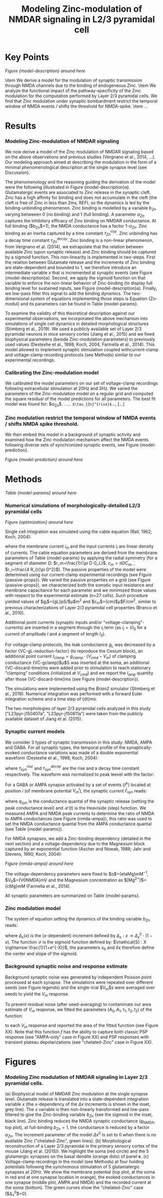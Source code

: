 #+Title: Modeling Zinc-modulation of NMDAR signaling in L2/3 pyramidal cell

* Key Points


[[Figure {model-description} around here]]

\item We derive a model for the modulation of synaptic transmission through NMDA channels due to the binding of endogeneous Zinc. 
\item We analyze the functional impact of the pathway-specificity of the Zinc modulation for the computation performed by Layer 2/3 pyramidal cells. We find that Zinc modulation under synaptic bombardment restrict the temporal window of NMDA events / shifts the threshold for NMDA-spike.
\item ...

* Results

*** Modeling Zinc-modulation of NMDAR signaling

We now derive a model of the Zinc modulation of NMDAR signaling based on the above observations and previous studies (Vergnano et al., 2014, ...). Our modeling approach aimed at describing the modulation in the form of a minimal phenomenological description at the single synapse level (see Discussion). 

The phenomenology and the reasoning guiding the derivation of the model were the following (illustrated in Figure {model-description}a). Glutamatergic events are associated to Zinc release in the synaptic cleft. Zinc has a high affinity for binding and does not accumulate in the cleft (the cleft is free of Zinc in less than 2ms, REF), so the dynamics is led by the binding-unbinding phenomenon. Zinc binding is modelled by a variable $b_{Zn}$ varying betweeen 0 (no binding) and 1 (full binding). A parameter $\alpha_{Zn}$ captures the inhibitory efficacy of Zinc binding on NMDAR conductance. At full binding ($b_{Zn}$=1), the NMDA conductance has a factor 1-$\alpha_{Zn}$. Zinc binding as an inertia captured by a time constant $\tau^{rise}_{Zn}$. Zinc unbinding has a decay time constant $\tau^{decay}_{Zn}$. Zinc binding is a non-linear phenomenon, from Vergnano et al. (2014), we extrapolate that the relation between available Zinc (upon synaptic release) and Zinc binding should be captured by a sigmoid function. This non-linearity is implemented in two-steps. First the relation between Glutamate release and the increments of Zinc binding are state-dependent and bounded to 1, we therefore introduce an intermediate variable $x$ that is incremented at synaptic events (see Figure {model-description}a). Second, we apply the sigmoid function on that variable to enforce the non-linear behavior of Zinc-binding (to display full binding level for sustained inputs, see Figure {model-description}a). Finally, we low-pass filter this signal to add the binding dynamics. The two-dimensional system of equations implementing those steps is Equation {Zn-modul} and its parameters can be found in Table {model-params}.

To examine the validity of this theoretical description against our experimental observations, we incorporated the above mechanism into simulations of single cell dynamics in detailed morphological structures (Stimberg et al., 2019). We used a publicly available set of Layer 2/3 pyramidal neurons in mice sensory cortex (Jiang et al., 2015) and we fixed biophysical parameters (beside Zinc-modulation parameters) to previously used values (Destexhe et al., 1998; Koch, 2004, Farinella et al., 2014). This model allowed to implement synaptic stimulation coupled withcurrent-clamp and voltage-clamp recording protocols (see Methods) similar to our experimental recordings. 

*** Calibrating the Zinc-modulation model

We calibrated the model parameters on our set of voltage-clamp recordings following extracellular stimulation at 20Hz and 3Hz. We varied the parameters of the Zinc-modulation model on a regular grid and computed the square residual of the model predictions for all parameters. The best fit model was found for: $\alpha_{Zn}$=..., $\tau_{Zn}^{rise}$=..., [...]

*** Zinc modulation restrict the temporal window of NMDA events / shifts NMDA spike threshold.

We then embed this model in a background of synaptic activity and examined how the Zinc modulation mechanism affect the NMDA events following diverse sets of synchronized synaptic events, see Figure {model-prediction}.

[[Figure {model-prediction} around here]]

* Methods

[[Table {model-params} around here]]

*** Numerical simulations of morphologically-detailed L2/3 pyramidal cells

[[Figure {optimization} around here]]

Single cell integration was simulated using the cable equation (Rall, 1962; Koch, 2004):

\begin{equation}
\frac{1}{r_i} \frac{\partial^2 V_m}{\partial x^2} = i_m = c_m \frac{\partial V_m}{\partial t} + \frac{V_m-E_L}{r_m} - i_{I}
\end{equation}

where the membrane current $i_m$ and the input currents $i_I$ are linear density of currents. The cable equation parameters are derived from the membrane parameters of Table {model-params} by applying the radial symmetry (for a segment of diameter $D$: $r_m=\frac{1}{\pi D G_L}$, $c_m=\pi D C_m$, , $r_i=\frac{4 R_i}{\pi D^2}$). The passive properties of the model were determined using our current-clamp experimental recordings (see Figure {passive-props}). We varied the passive properties on a grid (see Figure {passive-props}), we characterized both the somatic input resistance and membrane capacitance for each parameter and we minimized those values with respect to the experimental estimate (n=27 cells). Such procedure yielded values of $g_l$={gL}pS/$\mu$m$^2$ and $c_m$={cm}$\mu$F/cm$^2$,  similar to previous characterizations of Layer 2/3 pyramidal cell properties (Branco et al., 2010).

Additional point currents (synaptic inputs and/or "voltage-clamping"-currents) are inserted in a segment through the $i_I$ term (as $i_I=I/l_S$ for a current of amplitude $I$ and a segment of length $l_S$).

For voltage-clamp protocols, the leak conductance $g_L$ was decreased by a factor {VC-gL-reduction-factor} (to reproduce the Cesium block), an additional point current $I_{clamp} = g_{clamp} \cdot (V_{cmd} - V_m)$ of clamping conductance {VC-gclamp}$\mu$S was inserted at the soma, an additional {VC-discard-time}ms were added prior to stimulation to reach stationary "clamping" conditions (initialized at $V_{cmd}$) and we report the $I_{amp}$ quantity after those {VC-discard-time}ms (see Figure {model-description}).

The simulations were implemented using the \textit{Brian2} simulator (Stimberg et al., 2019). Numerical integration was performed with a forward Euler integration scheme and a time step of {dt}ms.

The two morphologies of layer 2/3 pyramidal cells analyzed in this study ("L23pyr-j150407a", "L23pyr-j150811a") were taken from the publicly available dataset of Jiang et al. (2015). 

*** Synaptic current models

We consider 3 types of synaptic transmission in this study: NMDA, AMPA and GABA. For all synaptic types, the temporal profile of the synaptically-evoked conductance variations was made of a double exponential waveform (Destexhe et al., 1998; Koch, 2004):
\begin{equation}
F_{syn} : t \rightarrow A_{syn} \cdot (e^{-t/\tau^{decay}_{syn}} - e^{-t/\tau^{rise}_{syn}} ) 
\end{equation}
where $\tau^{rise}_{syn}$ and  $\tau^{decay}_{syn}$ are the rise and a decay time constant respectively. The waveform was normalized to peak leevel with the factor: 
\begin{equation}
A_{syn} = \frac{\tau^{rise}_{syn}}{\tau^{decay}_{syn}-\tau^{rise}_{syn}} \cdot (\tau^{decay}_{syn}/\tau^{rise}_{syn})^{\frac{\tau^{decay}_{syn}}{\tau^{decay}_{syn}-\tau^{rise}_{syn}}}\end{equation}

For a GABA or AMPA synapse activated by a set of events $\{t^k\}$ located at position $i$ (of membrane potential $V_m^i$), the synaptic current I^i_{syn} reads:

\begin{equation}
I^i_{syn}(t, V_m^i) = q_{syn} \cdot (E_{syn} - V_m^i) \cdot \sum_{ \{t_k\} } \mathcal{H}(t-t_k) \, F_{syn}(t-t_k)
\end{equation}

where $q_{syn}$ is the conductance quantal of the synaptic release (setting the peak conductance level) and $\mathcal{H}(t)$ is the Heaviside (step) function. We measured AMPA and NMDA peak currents to determine the ratio of NMDA to AMPA conductances (see Figure {nmda-ampa}), this ratio was used to set the NMDA conductance quantal from the AMPA conductance quantal (see Table {model-params}).

For NMDA synapses, we add a Zinc-binding dependency (detailed in the next section) and a voltage-dependency due to the Magnesium block captured by an exponential function (Ascher and Nowak, 1988; Jahr and Stevens, 1990; Koch, 2004):

[[Figure {nmda-ampa} around here]]

\begin{equation}
\begin{split}
& I^i_{NMDA} (t, V_m^i, b^i_{Zn}) = \big(1 - \alpha_{Zn} \, b_{Zn} \big) 
\cdot \frac{1}{1+ \eta \, [\text{Mg}^{2+}] e^{- V_m^i / V_0 }}  \\ 
& \qquad \times q_{NMDA} \, (E_{NMDA} - V_m^i) \sum_{ \{t_k\} } \mathcal{H}(t-t_k) \, F_{NMDA}(t-t_k)
\end{split}
\end{equation}

The voltage-dependency parameters were fixed to $\eta$={etaMg}mM$^{-1}$, $V_0$={V0NMDA}mV and the Magnesium concentration as $[\text{Mg}^{2+}]$={cMg}mM (Farinella et al., 2014). 

All synaptic parameters are summarized on Table {model-params}.

*** Zinc modulation model

The system of equation setting the dynamics of the binding variable $b_{Zn}$ reads:
    
\begin{equation}
\label{eq:Zn-modul}
\left\{
\begin{split}
\tau^{decay}_{Zn} \cdot \frac{d x}{ dt }  = & - x + \Delta_x ( x )  \sum_{\{t^{k}\}_{glut}} \delta (t-t^k) \\
\tau^{rise}_{Zn} \cdot \frac{d b_{Zn}}{ dt }  = & - b_{Zn} + \mathcal{S}(\frac{x-x_0}{\delta x}) 
\end{split}
\right.
\end{equation}

where $\Delta_x (x)$ is the ($x$-dependent) increment defined by  $\Delta_x : x \rightarrow \Delta_x^0 \cdot \big(1- x \big)$. The function $\mathcal{S}$ is the sigmoid function defined by: $\mathcal{S} : X \rightarrow \frac{1}{1+e^{-X}}$, the parameters $x_0$ and $\delta x$ therefore define the center and slope of the sigmoid.

*** Background synaptic noise and response estimate

Background synaptic noise was generated by independent Poisson point
processed at each synapse. The simulations were repeated over
different seeds (see Figure legends) and the single-trial $V_m$s were
averaged over seeds to yield the $V_m$ response.

To prevent residual noise (after seed-averaging) to contaminate our area estimate of $V_m$
response, we fitted the parameters ($A_0, A_1, \tau_1, \tau_2, t_2$)
of the function:
\begin{equation}
f(t) = A_0 + A_1 \cdot \mathcal{H}(t) \cdot \big( 1 - e^{-\frac{t}{\tau_1}} - \erf(\frac{t-t_2}{\tau_1}) \big)
\end{equation}
to each $V_m$ response and reported the area of the fitted function
(see Figure XX). Note that this function $f$ has the ability to
capture both classic PSP response (see "AMPA-only" case in Figure XX) and PSP responses with transient plateau depolarizations (see "chelated-Zinc" case in Figure XX).

* Figures

*** Modeling Zinc modulation of NMDAR signaling in Layer 2/3 pyramidal cells.
#+options : {'label':'model-description', 'extent':'one-and-a-half-column', 'height':40, 'file':'figures/fig-model-description.png'}
(a) Biophysical model of NMDAR Zinc modulation at the single synapse level. Glutamate release is translated into a state-dependent integration variable $x$ (the $x$-dependency of the $\Delta x$ increments is shown in the inset, grey line). The $x$ variable is then non-linearly transformed and low-pass filtered to give the Zinc-binding variable $b_{Zn}$ (see the sigmoid in the inset, black line). Zinc binding reduces the NMDA synaptic conductance ($g_{NMDA}$, top plot), at full-binding $b_{Zn}=1$, the conductance is reduced by a factor $\alpha_{Zn}$. The increment parameter of the model $\Delta x^0$ is set to 0 when there is no available Zinc ("chelated-Zinc", green lines). (b) Morphological reconstruction of a Layer 2/3 pyramidal in the primary sensory cortex of the mouse (Jiang et al. (2015)). We highlight the soma (red circle) and the 5 glutamergic synapses on the basal dendite (orange dots) of panel *c*. (c) Voltage-clamp recordings in the model (see Methods) at four holding potentials following the synchronous stimulation of 5 glutamatergic synapses at 20Hz. We show the membrane potential (top plot, at the soma in red and at one synapse location in orange), the evoked conductances in one synapse (middle plot, AMPA and NMDA) and the recorded current at the soma (bottom). The green curves show the "chelated-Zinc" case ($\Delta_x^0$=0). 

*** Zinc modulation under synaptic bombardment decrease the temporal extent of NMDA events / shifts the threshold for NMDA-spike.
#+options : {'label':'model-prediction', 'extent':'doublecolumn', 'file':'figures/fig-model-prediction.png'}
(a) Locations for the synapses of of the background and stimulus synapses. (b) $V_m$ response at the soma for stimulations of increasing synchronized synapses (from left to right) and increasing background activity (from top to bottom). The plain line shows a single-trial $V_m$ response and the thin dashed line is the fitted waveform after trial average over XX seeds (see Methods).

*** Estimating the ratio of NMDA to AMPA synaptic conductances.
#+options : {'label':'nmda-ampa', 'extent':'single-column', 'height':25, 'file':'figures/ampa-nmda-ratio.png'}
(a) Peak amplitudes of AMPA and NMDA currents at -80mV and +20mV respectively (after liquid junction potential correction) over n=10 cells. (b) Estimated conductances from which the ratio of NMDA to AMPA condutances is extracted. 

*** Calibrating the parameters of the Layer 2/3 model on experimental recordings: optimizing parameters through searches on regular grids.
#+options : {'label':'optimization', 'extent':'one-and-a-half-column', 'height':50, 'file':'figures/optimization.png'}
(a) Fitting the passive properties of the Layer2/3 model, in (i) we show the residual (color-coded) of the square difference between experimentally-recorded and model value for different configurations of the passice conductance and specific membrane capacitance, in (ii) we show the somatic input resistance and capacitance in the data and in the model after minization (black dot in *i*). (b) Fitting the input properties of the electrical stimulation and NMDA kinetics in the "chelated-Zinc" condition (green curves in see Figure {model-description}c), in *i* we show a parallel coordinate plot of 100 (99 randomly-picked + the optimal one) configurations picked from the 5-dimensional grid parameters (see Methods), the color code accounts for the residual value after fitting (as in *a(i)*, the dark line is the optimal configuration). In *ii*, we show the relation between $\chi^2$-residual and normalized distance with respect to the best-fit configuration of parameters. (c) Fitting the parameters of the Zinc modulation mechanism in the "free-Zinc" condition (black curves in Figure {model-description}c), plots as in *b*.

* Tables

*** Parameters of the L2/3 pyramidal cell model.
#+options : {'label':'model-params', 'extent':'singlecolumn'}
Values for the parameters used in the numerical simulations of single cell integration (unless otherwise stated, see annotations in Figure {model-description} and Figure {model-prediction}). The parameters highlighted with a star(*) were fitted from experimental recordings (see Methods), the other synaptic and biophysical parameters were taken from previous studies (Destexhe et al., 1998; Farinella et al., 2015).
\begin{tabular}{l|c|c}
\textbf{Model parameter} & \textbf{Symbol} & \textbf{Value} \\ 
 \hline \vspace{-.3cm} \\ 
 membrane leak conductance* & $G_L$ & {gL}pS/$\mu$m$^2$ \\
 membrane capacitance* & $C_m$ & {cm}$\mu$F/cm$^2$ \\
 intracellular resistance* & $R_i$ & {Ri} $\Omega$.cm \\
 leak reversal potential & $E_L$ & {EL}mV \\[.05cm]
 \hline \vspace{-.3cm} \\ 
 L2/3-Glut. density &  $D_{exc}$ & {DensityGlut_L23} syn./100$\mu$m$^2$\\
 L4-Glut. density &  $D_{exc}$ & {DensityGlut_L4} syn./100$\mu$m$^2$\\
 GABA density (proximal) &  $D_{GABA}^{prox}$ & {DensityGABA_soma} syn./100$\mu$m$^2$\\
 GABA density (distal) &  $D_{GABA}^{dist}$ & {DensityGABA_dend} syn./100$\mu$m$^2$ \\[.05cm]
 \hline \vspace{-.3cm} \\ 
 AMPA conductance quantal & $q_{AMPA}$ & {qAMPA}nS \\
 AMPA reversal potential & $E_{AMPA}$ & {Ee}mV \\
 AMPA rise time &  $\tau_{AMPA}^{rise}$ & {tauRiseAMPA}ms\\
 AMPA decay time &  $\tau_{AMPA}^{decay}$ & {tauDecayAMPA}ms  \\[.05cm]
 \hline \vspace{-.3cm} \\ 
 GABA conductance quantal & $q_{GABA}$ & {qGABA}nS \\
 GABA reversal potential & $E_{GABA}$ & {Ei}mV \\
 GABA rise time &  $\tau_{GABA}^{rise}$ & {tauRiseGABA}ms\\
 GABA decay time &  $\tau_{GABA}^{decay}$ & {tauDecayGABA}ms  \\[.05cm]
 \hline \vspace{-.3cm} \\ 
 NMDA conductance quantal* & $q_{NMDA}$ & {qNMDA}nS \\
 NMDA reversal potential & $E_{NMDA}$ & {Ee}mV \\
 NMDA rise time &  $\tau_{NMDA}^{rise}$ & {tauRiseNMDA}ms\\
 NMDA decay time &  $\tau_{NMDA}^{decay}$ & {tauDecayNMDA}ms\\
% NMDA density &  $D_{NMDA}$ & {DensityNMDA} syn./100$\mu$m$^2$  \\[.05cm]
 \hline \vspace{-.3cm} \\ 
  Mg$^{2+}$ concentration & $[\text{Mg}^{2+}]$ & {cMg}mM \\
  Mg-NMDA sensitivity  &  $\eta_{Mg}$ & {etaMg}mM$^{-1}$ \\
  Mg-NMDA voltage slope &  $V^0_{Mg}$ & {V0NMDA}mV \\
 \hline \vspace{-.3cm} \\ 
 Zinc-NMDA inhibition factor* &  $\alpha_{Zn}$ & {alphaZn} \\
 Zinc-NMDA rise time* &  $\tau_{Zn}^{rise}$ & {tauRiseZn}ms\\
 Zinc-NMDA decay time* &  $\tau_{decay}^{Zn}$ & {tauDecayZn}ms\\
 Zinc-NMDA base $x$-increment* & $\Delta_x^0 & {Deltax0} \\
 Zinc-NMDA sigmoid center* &  $x_0$ & {x0} \\
 Zinc-NMDA sigmoid width* &  $\delta x & {deltax}  \\[.05cm]
\hline
\end{tabular}

* Discussion

How Zinc modulation at NMDAR synapse emerge from molecular dynamics has been studied theoretically in Vergnano et al. (2014), here we provide a complementary description, we derived and calibrated a phenomenological model at the single synapse level. Such model allow to study cellular integration at the whole cell level (see Figure {model-description}, Figure {}).

* References

@Article{Rall_1962,
  author    = {Rall, Wilfrid},
  journal   = {Biophysical journal},
  title     = {Electrophysiology of a dendritic neuron model},
  year      = {1962},
  number    = {2},
  pages     = {145--167},
  volume    = {2},
  publisher = {Elsevier},
}

@Article{Jahr_and_Stevens_1990,
  author          = {Jahr, C. E. and Stevens, C. F.},
  journal         = {The Journal of neuroscience : the official journal of the Society for Neuroscience},
  title           = {A quantitative description of NMDA receptor-channel kinetic behavior.},
  year            = {1990},
  issn            = {0270-6474},
  month           = jun,
  pages           = {1830--1837},
  volume          = {10},
  chemicals       = {Ion Channels, Receptors, N-Methyl-D-Aspartate, Receptors, Neurotransmitter, Aspartic Acid, N-Methylaspartate, Magnesium},
  citation-subset = {IM},
  completed       = {1990-07-26},
  country         = {United States},
  issn-linking    = {0270-6474},
  issue           = {6},
  nlm-id          = {8102140},
  owner           = {NLM},
  pmc             = {PMC6570302},
  pmid            = {1693952},
  pubmodel        = {Print},
  pubstate        = {ppublish},
  revised         = {2019-11-01},
}


@Article{Ascher_and_Nowak_1988,
  author          = {Ascher, P. and Nowak, L.},
  journal         = {The Journal of physiology},
  title           = {The role of divalent cations in the N-methyl-D-aspartate responses of mouse central neurones in culture.},
  year            = {1988},
  issn            = {0022-3751},
  month           = may,
  pages           = {247--266},
  volume          = {399},
  chemicals       = {Ion Channels, Receptors, N-Methyl-D-Aspartate, Receptors, Neurotransmitter, Magnesium, Calcium},
  citation-subset = {IM},
  completed       = {1988-09-13},
  country         = {England},
  doi             = {10.1113/jphysiol.1988.sp017078},
  issn-linking    = {0022-3751},
  nlm-id          = {0266262},
  owner           = {NLM},
  pmc             = {PMC1191662},
  pmid            = {2457089},
  pubmodel        = {Print},
  pubstate        = {ppublish},
  revised         = {2019-05-10},
}

@Article{Zerlaut_and_Destexhe_2017,
  author          = {Zerlaut, Yann and Destexhe, Alain},
  journal         = {PLoS computational biology},
  title           = {Heterogeneous firing responses predict diverse couplings to presynaptic activity in mice layer V pyramidal neurons},
  year            = {2017},
  issn            = {1553-7358},
  month           = {apr},
  number          = {4},
  pages           = {e1005452},
  volume          = {13},
  doi             = {10.1371/journal.pcbi.1005452},
  publisher       = {Public Library of Science},
  year2           = {2017a},
}
@book{Koch_2004,
  title={Biophysics of computation: information processing in single neurons},
  author={Koch, Christof},
  year={2004},
  publisher={Oxford university press}
}

@Article{Stimberg_et_al_2019,
  author          = {Stimberg, Marcel and Brette, Romain and Goodman, Dan Fm},
  journal         = {eLife},
  title           = {Brian 2, an intuitive and efficient neural simulator.},
  year            = {2019},
  issn            = {2050-084X},
  month           = aug,
  volume          = {8},
  citation-subset = {IM},
  completed       = {2020-02-13},
  country         = {England},
  doi             = {10.7554/eLife.47314},
  issn-linking    = {2050-084X},
  nlm-id          = {101579614},
  owner           = {NLM},
  pii             = {e47314},
  pmc             = {PMC6786860},
  pmid            = {31429824},
  pubmodel        = {Electronic},
  pubstate        = {epublish},
  revised         = {2020-02-13},
}


@Article{Destexhe_et_al_1998,
  author    = {Destexhe, Alain and Mainen, Zachary F and Sejnowski, Terrence J},
  journal   = {Methods in neuronal modeling},
  title     = {Kinetic models of synaptic transmission},
  year      = {1998},
  pages     = {1--25},
  volume    = {2},
  file      = {:destexhe1998kinetic - Kinetic Models of Synaptic Transmission.pdf:PDF},
  publisher = {Citeseer},
}


@Article{Farinella_et_al_2014,
  author          = {Farinella, Matteo and Ruedt, Daniel T. and Gleeson, Padraig and Lanore, Frederic and Silver, R. Angus},
  journal         = {PLoS computational biology},
  title           = {Glutamate-bound NMDARs arising from in vivo-like network activity extend spatio-temporal integration in a L5 cortical pyramidal cell model.},
  year            = {2014},
  issn            = {1553-7358},
  month           = apr,
  pages           = {e1003590},
  volume          = {10},
  chemicals       = {Receptors, N-Methyl-D-Aspartate, Glutamic Acid},
  citation-subset = {IM},
  completed       = {2014-12-08},
  country         = {United States},
  doi             = {10.1371/journal.pcbi.1003590},
  issn-linking    = {1553-734X},
  issue           = {4},
  nlm-id          = {101238922},
  owner           = {NLM},
  pii             = {PCOMPBIOL-D-13-01599},
  pmc             = {PMC3998913},
  pmid            = {24763087},
  pubmodel        = {Electronic-eCollection},
  pubstate        = {epublish},
  revised         = {2018-11-13},
}

@Article{Vergnano_et_al_2014,
  author    = {Vergnano, Angela Maria and Rebola, Nelson and Savtchenko, Leonid P and Pinheiro, Paulo S and Casado, Mariano and Kieffer, Brigitte L and Rusakov, Dmitri A and Mulle, Christophe and Paoletti, Pierre},
  journal   = {Neuron},
  title     = {Zinc dynamics and action at excitatory synapses},
  year      = {2014},
  number    = {5},
  pages     = {1101--1114},
  volume    = {82},
  doi       = {10.1016/j.neuron.2014.04.034},
  file      = {:Vergnano2014 - Zinc Dynamics and Action at Excitatory Synapses.pdf:PDF},
  publisher = {Elsevier},
}

@Article{Jiang_et_al_2015,
  author          = {Jiang, Xiaolong and Shen, Shan and Cadwell, Cathryn R. and Berens, Philipp and Sinz, Fabian and Ecker, Alexander S. and Patel, Saumil and Tolias, Andreas S.},
  journal         = {Science (New York, N.Y.)},
  title           = {Principles of connectivity among morphologically defined cell types in adult neocortex.},
  year            = {2015},
  issn            = {1095-9203},
  month           = nov,
  pages           = {aac9462},
  volume          = {350},
  chemicals       = {Avidin, Biotin, Peroxidase},
  citation-subset = {IM},
  completed       = {2015-12-31},
  country         = {United States},
  doi             = {10.1126/science.aac9462},
  issn-linking    = {0036-8075},
  issue           = {6264},
  mid             = {NIHMS767459},
  nlm-id          = {0404511},
  owner           = {NLM},
  pii             = {aac9462},
  pmc             = {PMC4809866},
  pmid            = {26612957},
  pubmodel        = {Print},
  pubstate        = {ppublish},
  revised         = {2020-04-08},
}

* Informations
*** Data_availability
The code to run and analyze the numerical simulations of this study is publicy available at the url: \url{https://github.com/yzerlaut/zinc-NMDA-modulation}.

* Pieces of text

*** Zinc modulation enables pathway-specific routing of information.

*** Model description
We next introduce a biophysical model for the modulation of synaptic transmission due to Zinc binding (illustrated on Figure {model-description}a). 

The maximum conductance following a synaptic event is set by the following product: **a)** A conductance quantal setting the maximum conductance at full-activation level , **b)** a voltage-dependent term (Mg block), **c)** a Zn$^{2+}$-inhibition term set as $\big(1 - \alpha_{Zn} \, b_{Zn} \big)$ where $\alpha_{Zn}$ is the fraction of inhibited conductance at maximum binding level ($b_{Zn}$=1).

We show on Figure {model-description}c, the model prediction for a situation analogous to (Fig. Exp ...). A set of 5 glutamatergic synapses is synchronously activated

We thus get the $b_{Zn}$ variable. 
 Because Zinc binding is mostly constrained by the binding-unbinding dynamics, the relation between Glutamamte release and the increments of Zinc binding should be non-linear (in the alternative scenario where)

The bounded-Zinc variable fully describes the phenomenon, without any other underlying dynamics, the temporal dynamics applies to that specific variable. At each synaptic event, Zinc is released and increments the effective-binding variable (bZn), each increment is followed by a decay to model the unbinding dynamics. Here, the on-linearity is model by a state-dependent (bZn-dependent) increment of the bounded-Zn variable (bZn), the higher bZn, the lower the increment (to produce the saturation up to 1).

 (and not by the value of a hidden Zinc concentration . This imposes the introduction of an underlying state-depedent variable $x$

translated into a state-dependent integration variable $x$ (the $x$-dependency of the $\Delta x$ increments is shown in the inset, grey line). The $x$ variable is then non-linearly transformed and low-pass filtered to give the Zinc-binding variable $b_{Zn}$ (see the sigmoid in the inset, black line). Zinc binding reduces the NMDA synaptic conductance ($g_{NMDA}$, top plot), at full-binding $b_{Zn}=1$, the conductance is reduced by a factor $\alpha_{Zn}$. The increment parameter of the model $\Delta x^0$ is set to 0 when there is no available Zinc ("chelated-Zinc", green lines). The equation capturing this is Equation {Zn-modul} and is depicted in Figure {model-description}a.

*** The pathway-specificity of Zinc modulation enables time-dependent routing of information

